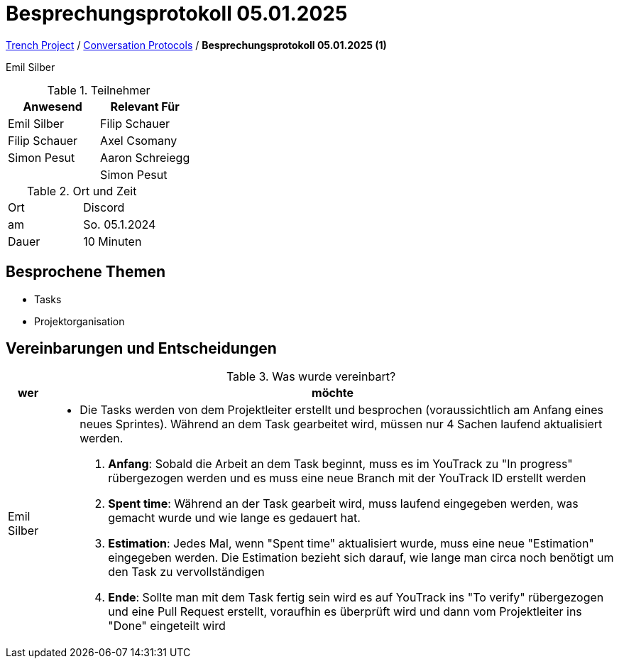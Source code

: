= Besprechungsprotokoll 05.01.2025

link:/01-projekte-2025-4chif-syp-trench/[Trench Project] / link:/01-projekte-2025-4chif-syp-trench/conversation-protocols/[Conversation Protocols] / *Besprechungsprotokoll 05.01.2025 (1)*

Emil Silber

.Teilnehmer
|===
|Anwesend |Relevant Für

|Emil Silber
|Filip Schauer

|Filip Schauer
|Axel Csomany

|Simon Pesut
|Aaron Schreiegg

|
|Simon Pesut
|===

.Ort und Zeit
[cols=2*]
|===
|Ort
|Discord

|am
|So. 05.1.2024
|Dauer
|10 Minuten
|===



== Besprochene Themen

* Tasks
* Projektorganisation

== Vereinbarungen und Entscheidungen

.Was wurde vereinbart?
[%autowidth]
|===
|wer |möchte 

| Emil Silber
a|- Die Tasks werden von dem Projektleiter erstellt und besprochen (voraussichtlich am Anfang eines neues Sprintes). 
Während an dem Task gearbeitet wird, müssen nur 4 Sachen laufend aktualisiert werden.
1. *Anfang*: Sobald die Arbeit an dem Task beginnt, muss es im YouTrack zu "In progress" rübergezogen werden und es muss eine neue Branch mit der YouTrack ID erstellt werden
2. *Spent time*: Während an der Task gearbeit wird, muss laufend eingegeben werden, was gemacht wurde und wie lange es gedauert hat.
3. *Estimation*: Jedes Mal, wenn "Spent time" aktualisiert wurde, muss eine neue "Estimation" eingegeben werden. Die Estimation bezieht sich darauf, wie lange man circa noch benötigt um den Task zu vervollständigen
4. *Ende*: Sollte man mit dem Task fertig sein wird es auf YouTrack ins "To verify" rübergezogen und eine Pull Request erstellt, voraufhin es überprüft wird und dann vom Projektleiter ins "Done" eingeteilt wird
|===